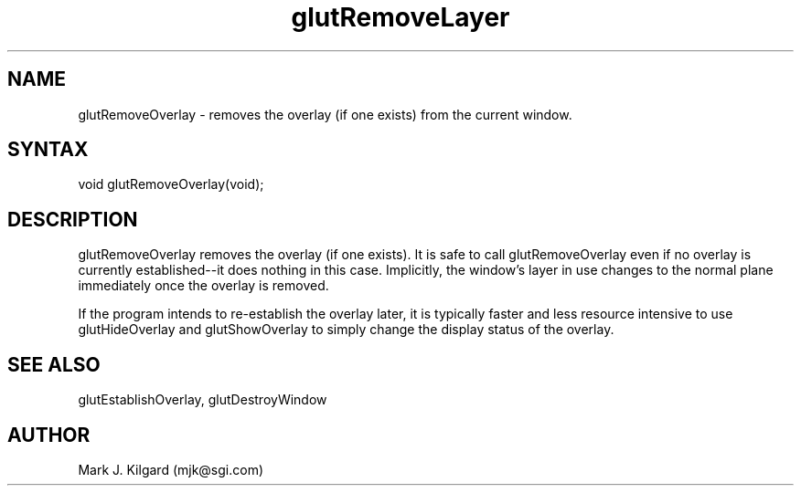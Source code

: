 .\"
.\" Copyright (c) Mark J. Kilgard, 1996.
.\"
.TH glutRemoveLayer 3GLUT "3.4" "GLUT" "GLUT"
.SH NAME
glutRemoveOverlay - removes the overlay (if one exists) from the current window. 
.SH SYNTAX
.nf
.LP
void glutRemoveOverlay(void);
.fi
.SH DESCRIPTION
glutRemoveOverlay removes the overlay (if one exists). It is safe
to call glutRemoveOverlay even if no overlay is currently
established--it does nothing in this case. Implicitly, the window's
layer in use changes to the normal plane immediately once the
overlay is removed. 

If the program intends to re-establish the overlay later, it is typically
faster and less resource intensive to use glutHideOverlay and
glutShowOverlay to simply change the display status of the
overlay. 
.SH SEE ALSO
glutEstablishOverlay, glutDestroyWindow
.SH AUTHOR
Mark J. Kilgard (mjk@sgi.com)
